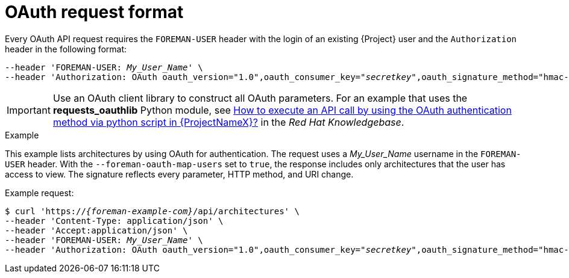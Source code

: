 [id="oauth-request-format"]
= OAuth request format

Every OAuth API request requires the `FOREMAN-USER` header with the login of an existing {Project} user and the `Authorization` header in the following format:

[options="nowrap", subs="+quotes,attributes"]
----
--header 'FOREMAN-USER: __My_User_Name__' \
--header 'Authorization: OAuth oauth_version="1.0",oauth_consumer_key="_secretkey_",oauth_signature_method="hmac-sha1",oauth_timestamp=_timestamp_,oauth_signature=_signature_'
----

IMPORTANT: Use an OAuth client library to construct all OAuth parameters.
For an example that uses the *requests_oauthlib* Python module, see https://access.redhat.com/solutions/4240401[How to execute an API call by using the OAuth authentication method via python script in {ProjectNameX}?] in the _Red{nbsp}Hat Knowledgebase_.

.Example
This example lists architectures by using OAuth for authentication.
The request uses a _My_User_Name_ username in the `FOREMAN-USER` header.
With the `--foreman-oauth-map-users` set to `true`, the response includes only architectures that the user has access to view.
The signature reflects every parameter, HTTP method, and URI change.

Example request:
[options="nowrap", subs="+quotes,attributes"]
----
$ curl 'https://_{foreman-example-com}_/api/architectures' \
--header 'Content-Type: application/json' \
--header 'Accept:application/json' \
--header 'FOREMAN-USER: _My_User_Name_' \
--header 'Authorization: OAuth oauth_version="1.0",oauth_consumer_key="_secretkey_",oauth_signature_method="hmac-sha1",oauth_timestamp=_1321473112_,oauth_signature=_Il8hR8/ogj/XVuOqMPB9qNjSy6E=_'
----
